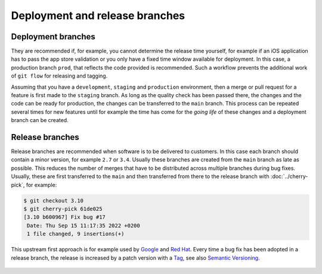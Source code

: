 ===============================
Deployment and release branches
===============================

.. _deployment-branches:

Deployment branches
===================

They are recommended if, for example, you cannot determine the release time
yourself, for example if an iOS application has to pass the app store validation
or you only have a fixed time window available for deployment. In this case, a
production branch ``prod``, that reflects the code provided is recommended. Such
a workflow prevents the additional work of ``git flow`` for releasing and
tagging.


Assuming that you have a ``development``, ``staging`` and ``production``
environment, then a merge or pull request for a feature is first made to the
``staging`` branch. As long as the quality check has been passed there, the
changes and the code can be ready for production, the changes can be transferred
to the ``main`` branch. This process can be repeated several times for new
features until for example the time has come for the *going life* of these
changes and a deployment branch can be created.

.. graphviz::

     strict digraph DeploymentBranches {
     nodesep=0.5;
     ranksep=0.25;
     splines=line;
     forcelabels=false;

     // general
     node [style=filled, color="black",
         fontcolor="black", font="Consolas", fontsize="8pt" ];
     edge [arrowhead=vee, color="black", penwidth=2];

     // graph
     node [width=0.2, height=0.2, fixedsize=true, label="", margin="0.11,0.055", shape=circle, penwidth=2, fillcolor="#FF0000"]

     // branches
     node  [group="main", fillcolor="#27E4F9"];
     main1;
     main2;
     main3;
     subgraph {
         mainstart [label="", width=0, height=0, penwidth=0];
     }
     subgraph {
         mainend [label="", width=0, height=0, penwidth=0];
     }
     mainstart -> main1 [color="#b0b0b0", style=dashed, arrowhead=none];
     main1 -> main2 -> main3;
     main3 -> mainend [color="#b0b0b0", style=dashed, arrowhead=none];

     node  [group="deployment", fillcolor="#52C322"];
     deployment1;

     node  [group="staging", fillcolor="#FFE333"];
     staging1;
     staging2;
     staging3;
     staging4;
     subgraph {
         stagingstart [label="", width=0, height=0, penwidth=0];
     }
     subgraph {
         stagingend [label="", width=0, height=0, penwidth=0];
     }
     stagingstart -> staging1 [color="#b0b0b0", style=dashed, arrowhead=none ];
     staging1 -> staging2 -> staging3 -> staging4;
     staging4 -> stagingend [color="#b0b0b0", style=dashed, arrowhead=none ];

     node  [group="17-some-feature", fillcolor="#FB3DB5"];
     feature171;
     feature172;
     feature173;
     subgraph features17 {
         feature171 -> feature172 -> feature173;
     }

     node  [group="42-other-feature", fillcolor="#FB3DB5"];
     feature421;
     feature422;
     feature423;
     feature424;
     feature425;
     feature426;
     subgraph{ rank=same; feature171; feature421; }
     feature421 -> feature422 -> feature423 -> feature424 -> feature425 -> feature426;

     node  [group="43-some-feature", fillcolor="#FB3DB5"];
     feature431;
     feature432;
     feature433;
     subgraph features43 {
         feature431 -> feature432 -> feature433;
     }

     // branching and merging
     main1 -> feature171;
     feature173 -> staging1;
     staging1 -> main2;
     main2-> deployment1;

     staging3 -> main3;

     main2 -> feature431;
     feature433 -> staging4;

     main1 -> feature421;
     feature424 -> staging2;
     feature426 -> staging3;

     }

.. _release-branches:

Release branches
================

Release branches are recommended when software is to be delivered to customers.
In this case each branch should contain a minor version, for example ``2.7`` or
``3.4``. Usually these branches are created from the ``main`` branch as late
as possible. This reduces the number of merges that have to be distributed
across multiple branches during bug fixes. Usually, these are first transferred
to the  ``main`` and then transferred from there to the release branch with
:doc:`../cherry-pick`, for example:

.. code-block:: console

     $ git checkout 3.10
     $ git cherry-pick 61de025
     [3.10 b600967] Fix bug #17
      Date: Thu Sep 15 11:17:35 2022 +0200
      1 file changed, 9 insertions(+)

This upstream first approach is for example used by `Google
<https://www.chromium.org/chromium-os/chromiumos-design-docs/upstream-first>`_
and `Red Hat
<https://www.redhat.com/en/blog/a-community-for-using-openstack-with-red-hat-rdo>`_.
Every time a bug fix has been adopted in a release branch, the release is
increased by a patch version with a `Tag
<https://git-scm.com/book/en/v2/Git-Basics-Tagging>`_, see also `Semantic
Versioning <https://semver.org/>`_.

 .. graphviz::

     strict digraph ReleaseBranches {
     nodesep=0.5;
     ranksep=0.25;
     splines=line;
     forcelabels=false;

     // general
     node [style=filled, color="black",
         fontcolor="black", font="Consolas", fontsize="8pt" ];
     edge [arrowhead=vee, color="black", penwidth=2];

     // tags
     node [shape=cds, fixedsize=false, fillcolor="#C6C6C6", penwidth=1, margin="0.11,0.055"]
     tag270 [label="2.7.0"]
     tag278 [label="2.7.8"]
     tag3100 [label="3.10.0"]
     tag3101 [label="3.10.1"]

     // graph
     node [width=0.2, height=0.2, fixedsize=true, label="", margin="0.11,0.055", shape=circle, penwidth=2, fillcolor="#FF0000"]

     // branches
     node  [group="main", fillcolor="#27E4F9"];
     main1;
     main2;
     main3;
     subgraph {
         rank=source;
         mainstart [label="", width=0, height=0, penwidth=0];
     }
     subgraph {
         mainend [label="", width=0, height=0, penwidth=0];
     }
     mainstart -> main1 [color="#b0b0b0", style=dashed, arrowhead=none];
     main1 -> main2 -> main3;
     main3 -> mainend [color="#b0b0b0", style=dashed, arrowhead=none];

     node  [group="27", fillcolor="#FFE333"];
     release270;
     release278;
     subgraph {
         release27end [label="", width=0, height=0, penwidth=0];
     }
     release270 -> release278 [color="#b0b0b0", style=dashed];
     release278 -> release27end [color="#b0b0b0", style=dashed, arrowhead=none];

     node  [group="310", fillcolor="#52C322"];
     release3100;
     release3101;
     subgraph {
         release310end [label="", width=0, height=0, penwidth=0];
     }
     release3100 -> release3101;
     release3101 -> release310end [color="#b0b0b0", style=dashed, arrowhead=none ];

     node  [group="hotfix", fillcolor="#FD5965"];
     hotfix17;

     // branching and merging
     main1 -> release270;
     main2 -> release3100;
     main2 -> hotfix17;
     hotfix17 -> main3;
     main3 -> release278 [color="#6D031C", style=dashed];
     main3 -> release3101 [color="#6D031C", style=dashed];

     // tags connections
     edge [color="#b0b0b0", style=dotted, len=0.3, arrowhead=none, penwidth=1];
     subgraph  {
         rank="same";
         tag270 -> release270;
     }
     subgraph  {
         rank="same";
         tag278 -> release278;
     }
     subgraph  {
         rank="same";
         tag3100 -> release3100;
     }
     subgraph  {
         rank="same";
         tag3101 -> release3101;
     }
     }
